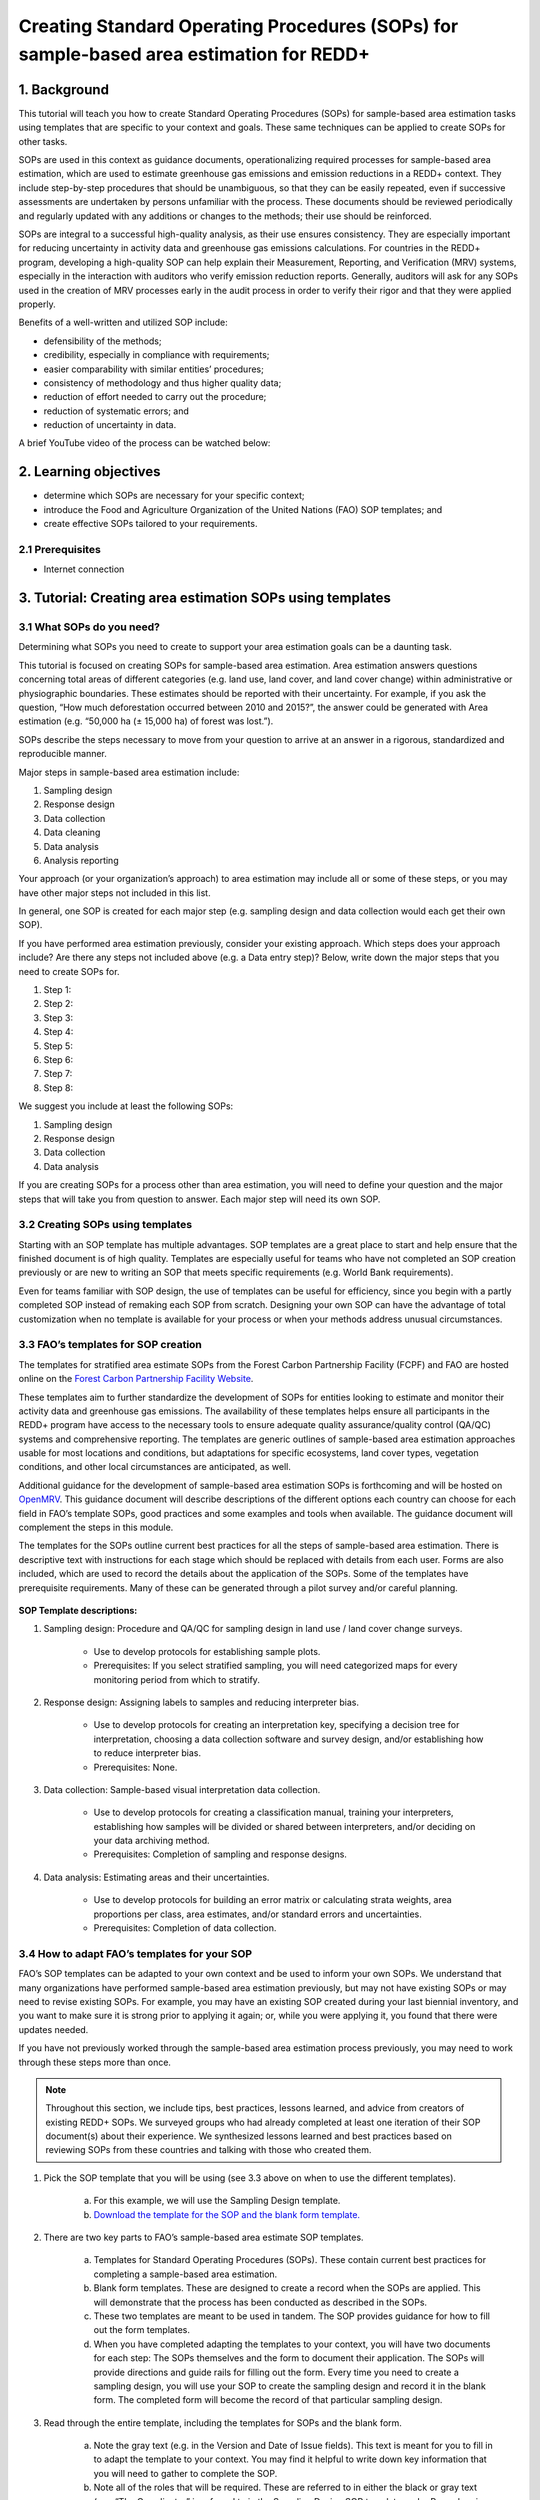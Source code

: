 Creating Standard Operating Procedures (SOPs) for sample-based area estimation for REDD+
========================================================================================

.. acknowledgements::

    The SEPAL team thanks `SIG-GIS <https://sig-gis.com>`_ for contributing this article to SEPAL documentation.


1. Background
-------------

This tutorial will teach you how to create Standard Operating Procedures (SOPs) for sample-based area estimation tasks using templates that are specific to your context and goals. These same techniques can be applied to create SOPs for other tasks.

SOPs are used in this context as guidance documents, operationalizing required processes for sample-based area estimation, which are used to estimate greenhouse gas emissions and emission reductions in a REDD+ context. They include step-by-step procedures that should be unambiguous, so that they can be easily repeated, even if successive assessments are undertaken by persons unfamiliar with the process. These documents should be reviewed periodically and regularly updated with any additions or changes to the methods; their use should be reinforced.

SOPs are integral to a successful high-quality analysis, as their use ensures consistency. They are especially important for reducing uncertainty in activity data and greenhouse gas emissions calculations. For countries in the REDD+ program, developing a high-quality SOP can help explain their Measurement, Reporting, and Verification (MRV) systems, especially in the interaction with auditors who verify emission reduction reports. Generally, auditors will ask for any SOPs used in the creation of MRV processes early in the audit process in order to verify their rigor and that they were applied properly.

Benefits of a well-written and utilized SOP include:

* defensibility of the methods;
* credibility, especially in compliance with requirements;
* easier comparability with similar entities’ procedures;
* consistency of methodology and thus higher quality data;
* reduction of effort needed to carry out the procedure;
* reduction of systematic errors; and
* reduction of uncertainty in data.

A brief YouTube video of the process can be watched below:

.. youtube:: d-A5_vy9EXM
   :height: 315
   :width: 560

2. Learning objectives
-----------------------

* determine which SOPs are necessary for your specific context;
* introduce the Food and Agriculture Organization of the United Nations (FAO) SOP templates; and
* create effective SOPs tailored to your requirements.

2.1 Prerequisites
^^^^^^^^^^^^^^^^^^^

* Internet connection


3. Tutorial: Creating area estimation SOPs using templates
-----------------------------------------------------------

3.1 What SOPs do you need?
^^^^^^^^^^^^^^^^^^^^^^^^^^^

Determining what SOPs you need to create to support your area estimation goals can be a daunting task.

This tutorial is focused on creating SOPs for sample-based area estimation. Area estimation answers questions concerning total areas of different categories (e.g. land use, land cover, and land cover change) within administrative or physiographic boundaries. These estimates should be reported with their uncertainty. For example, if you ask the question, “How much deforestation occurred between 2010 and 2015?”, the answer could be generated with Area estimation (e.g. “50,000 ha (± 15,000 ha) of forest was lost.”).

SOPs describe the steps necessary to move from your question to arrive at an answer in a rigorous, standardized and reproducible manner.

Major steps in sample-based area estimation include:

1. Sampling design
2. Response design
3. Data collection
4. Data cleaning
5. Data analysis
6. Analysis reporting

Your approach (or your organization’s approach) to area estimation may include all or some of these steps, or you may have other major steps not included in this list.

In general, one SOP is created for each major step (e.g. sampling design and data collection would each get their own SOP).

If you have performed area estimation previously, consider your existing approach. Which steps does your approach include? Are there any steps not included above (e.g. a Data entry step)? Below, write down the major steps that you need to create SOPs for.

1. Step 1:
2. Step 2:
3. Step 3:
4. Step 4:
5. Step 5:
6. Step 6:
7. Step 7:
8. Step 8:


We suggest you include at least the following SOPs:


1. Sampling design
2. Response design
3. Data collection
4. Data analysis

If you are creating SOPs for a process other than area estimation, you will need to define your question and the major steps that will take you from question to answer. Each major step will need its own SOP.


3.2 Creating SOPs using templates
^^^^^^^^^^^^^^^^^^^^^^^^^^^^^^^^^

Starting with an SOP template has multiple advantages. SOP templates are a great place to start and help ensure that the finished document is of high quality. Templates are especially useful for teams who have not completed an SOP creation previously or are new to writing an SOP that meets specific requirements (e.g. World Bank requirements).

Even for teams familiar with SOP design, the use of templates can be useful for efficiency, since you begin with a partly completed SOP instead of remaking each SOP from scratch. Designing your own SOP can have the advantage of total customization when no template is available for your process or when your methods address unusual circumstances.


3.3 FAO’s templates for SOP creation
^^^^^^^^^^^^^^^^^^^^^^^^^^^^^^^^^^^^

The templates for stratified area estimate SOPs from the Forest Carbon Partnership Facility (FCPF) and FAO are hosted online on the `Forest Carbon Partnership Facility Website <https://www.forestcarbonpartnership.org/measurement-reporting-and-verification-mrv>`_.

These templates aim to further standardize the development of SOPs for entities looking to estimate and monitor their activity data and greenhouse gas emissions. The availability of these templates helps ensure all participants in the REDD+ program have access to the necessary tools to ensure adequate quality assurance/quality control (QA/QC) systems and comprehensive reporting. The templates are generic outlines of sample-based area estimation approaches usable for most locations and conditions, but adaptations for specific ecosystems, land cover types, vegetation conditions, and other local circumstances are anticipated, as well.

Additional guidance for the development of sample-based area estimation SOPs is forthcoming and will be hosted on `OpenMRV <www.openmrv.org>`_. This guidance document will describe descriptions of the different options each country can choose for each field in FAO’s template SOPs, good practices and some examples and tools when available. The guidance document will complement the steps in this module.

The templates for the SOPs outline current best practices for all the steps of sample-based area estimation. There is descriptive text with instructions for each stage which should be replaced with details from each user. Forms are also included, which are used to record the details about the application of the SOPs. Some of the templates have prerequisite requirements. Many of these can be generated through a pilot survey and/or careful planning.

.. figure:: ../_images/workflows/sop_template/SOP_link.png
   :alt: The link to view and download the SOP templates from FAO and FCPF.
   :align: center

**SOP Template descriptions:**

1. Sampling design: Procedure and QA/QC for sampling design in land use / land cover change surveys.

    * Use to develop protocols for establishing sample plots.
    * Prerequisites: If you select stratified sampling, you will need categorized maps for every monitoring period from which to stratify.

2. Response design: Assigning labels to samples and reducing interpreter bias.

    * Use to develop protocols for creating an interpretation key, specifying a decision tree for interpretation, choosing a data collection software and survey design, and/or establishing how to reduce interpreter bias.
    * Prerequisites: None.

3. Data collection: Sample-based visual interpretation data collection.

    * Use to develop protocols for creating a classification manual, training your interpreters, establishing how samples will be divided or shared between interpreters, and/or deciding on your data archiving method.
    * Prerequisites: Completion of sampling and response designs.

4. Data analysis: Estimating areas and their uncertainties.

    * Use to develop protocols for building an error matrix or calculating strata weights, area proportions per class, area estimates, and/or standard errors and uncertainties.
    * Prerequisites: Completion of data collection.


3.4 How to adapt FAO’s templates for your SOP
^^^^^^^^^^^^^^^^^^^^^^^^^^^^^^^^^^^^^^^^^^^^^^

FAO’s SOP templates can be adapted to your own context and be used to inform your own SOPs. We understand that many organizations have performed sample-based area estimation previously, but may not have existing SOPs or may need to revise existing SOPs. For example, you may have an existing SOP created during your last biennial inventory, and you want to make sure it is strong prior to applying it again; or, while you were applying it, you found that there were updates needed.

If you have not previously worked through the sample-based area estimation process previously, you may need to work through these steps more than once.

.. note::
   Throughout this section, we include tips, best practices, lessons learned, and advice from creators of existing REDD+ SOPs. We surveyed groups who had already completed at least one iteration of their SOP document(s) about their experience. We synthesized lessons learned and best practices based on reviewing SOPs from these countries and talking with those who created them.


1. Pick the SOP template that you will be using (see 3.3 above on when to use the different templates).

    a. For this example, we will use the Sampling Design template.
    b. `Download the template for the SOP and the blank form template. <https://www.forestcarbonpartnership.org/measurement-reporting-and-verification-mrv>`_

2. There are two key parts to FAO’s sample-based area estimate SOP templates.

    a. Templates for Standard Operating Procedures (SOPs). These contain current best practices for completing a sample-based area estimation.
    b. Blank form templates. These are designed to create a record when the SOPs are applied. This will demonstrate that the process has been conducted as described in the SOPs.
    c. These two templates are meant to be used in tandem. The SOP provides guidance for how to fill out the form templates.
    d. When you have completed adapting the templates to your context, you will have two documents for each step: The SOPs themselves and the form to document their application. The SOPs will provide directions and guide rails for filling out the form. Every time you need to create a sampling design, you will use your SOP to create the sampling design and record it in the blank form. The completed form will become the record of that particular sampling design.

3. Read through the entire template, including the templates for SOPs and the blank form.

    a. Note the gray text (e.g. in the Version and Date of Issue fields). This text is meant for you to fill in to adapt the template to your context. You may find it helpful to write down key information that you will need to gather to complete the SOP.
    b. Note all of the roles that will be required. These are referred to in either the black or gray text (e.g. “The Coordinator” is referred to in the Sampling Design SOP template under Procedure in Step 0). Write down who will perform these roles in your organization. The same person may fulfill multiple roles. Do you have additional staff that will assist? If so, include their names.
    c. The `SOP Instructions <https://www.forestcarbonpartnership.org/sites/fcp/files/Instructions.pdf>`_ have role definitions under “Assigning roles and responsibilities.”
    d. If the guidance for the development of sample-based area estimation SOPs is available on `OpenMRV <www.openmrv.org>`_`, please read the introduction and relevant sections for the SOP you have chosen. The guidance document includes detailed background information on each field that you might find very useful.

4. Gather information about existing sampling design processes for area estimation.

    a. Gather any previous written material that your organization has produced for sampling design, etc. This may include SOPs that you have used for sampling design previously (see also 3.6 Updating your SOPs below).
    b. Contact any members of your organization who have previously completed sampling design to understand what their process was.
    c. At the start of the process, it is important to take the time to collect all necessary information, resources, involved personnel, and potential methodologies and tools. Although resources are becoming more available and more centralized, several inputs may still be scattered. The FAO template guides were promoted as particularly practical resources for knowing what information must be gathered and how it should be organized. These are also empty templates, so practical examples should be sought out as a complimentary resource. Completed SOPs of other countries should be examined at the start of the process for this purpose. Note all of the example SOPs and other resources you use, so you may properly cite their work.

5. Reach out to the stakeholders in your organization for the sampling design procedure. Bringing stakeholders in during the early stages can increase buy-in for your SOPs.

.. tip::
   These templates are generalized and not customized to the individual needs of each country or entity. Discuss with your team what additional SOP sections will be necessary for your situation. You should make an effort to adjust all variables so they are suitable for your location and environment. Differences in forest canopy density, different forest types within your area, farming practices, flooding, steep topography, cloud cover, and field collection accessibility are some examples of local conditions that may impact your data collection best practices based on what methods you are utilizing.

   Several survey respondents emphasized the importance of making SOP creation a participatory process. Involving the stakeholders early is invaluable and time-saving. SOP users and technical experts should be involved in the conversation. Occasionally interpreters may be necessary, so allocate time for this and other availability restrictions in your planning. Survey respondents also advised that it is important to estimate the amount of work and experience required for each of the planned stages of the SOP.


6. Start with the documentation section of the SOP template.

    a. Add a Version and Date of Issue. You can find more information about versioning in 3.6.
    b. Edit the Purpose, if necessary (e.g. you may want to ask your stakeholders for their input on what the appropriate Purpose is).
    c. List all of the roles and responsibilities. For the Sampling Design SOP, you will need: “Coordinator” and “Statistician”. As you go through refining your SOP procedure, these may change. Be sure to update the Responsibilities section if this happens.
    d. Similarly, your Prerequisites will change based on the Procedure. Be sure to update this section.
    e. Write down any Related Documents, including any material your organization produced previously or other documents you use to produce the SOP.

7. Complete the Procedure section.

    a. Compare the list of steps in the Procedure section of the SOP with the steps you previously used to complete a Sampling Design.
    b. Brainstorm with your team and stakeholders what additional steps may be needed to add to the template.
    c. The best practice is to go through the whole process and write down every step. You should go through your whole sampling design process, from gathering inputs to producing the output.
    d. As you review the process and write down steps, have the template available. Make note of how your current process matches the steps laid out in the SOP template. This includes noting any software or code that you use.
    e. Often, your processes will somehow match the steps proposed in the template. You can then make a few modifications and add the important information required. Additions could include noting specific documentation requirements or including context-specific requirements for strata.
    f. Modify the SOP template to fit your desired steps where your process cannot easily fit into the SOP template. For example, if your sampling design procedure includes defining which area the sampling design is for (e.g. a province), you could add this as Step 1a.
    g. Be sure any changes do not reduce the rigor of the process. For example, suppose you previously used 5 samples per strata, regardless of area proportions or strata uncertainty. You would need to strongly consider the impact on the margin of error of using this sampling design (e.g. sub-step 3d in the template) and should perhaps discard the previous process in favor of the more rigorous method for establishing the number of sample units in the SOP template.
    h. The guidance document will have important methods background and can particularly help you complete this section of the SOP template.

.. note::
   The sustainability of SOPs in the long-term is a concern of many countries. Technologies advance and often the uncertainties of results are incrementally improved. Respondents advised that you should always think about whether your chosen process is repeatable without external help. Standardization of the procedures may evolve over time. You should record your lessons learned and take note of the experiences of other SOP creators. With detailed documentation of your methods as they evolve, you will be able to better repeat your procedures with consistency and make intentional improvements over time. Your SOP is not the start of your forest and emission monitoring process, but rather a living document that should be well-planned and better established over time.


8. Fill in the Quality management section.

    a. If your organization has existing QA/QC procedures for sample-based area estimation, detail your QA/QC procedures here.
    b. The guidance document includes suggested QA/QC ideas and procedures for each SOP.
    c. If your organization does not have existing QA/QC procedures, we have also included some resources for you in the section titled “3.7 Additional resources for aid in writing SOPs”.


9. Once you have an initial draft Sampling Design SOP derived from the template SOP, use the draft to work through the Sampling Design blank form template.

    a. Note anything that is unclear and revise the SOP accordingly.
    b. Note anything that you do while working through the SOP that is not recorded in the blank form. Revise both the SOP and the blank form to make sure these items are recorded.

.. tip::
   SOPs are meant to communicate a process. In the case of area estimation, this process is complex. Clear communication is key. Some simple methods for achieving clarity are to:

   * include screenshots, photographs, and other media (when relevant) to clearly communicate steps;
   * be specific about any software tools, online tools, code (e.g. Python, R), and imagery that you use (e.g. describe where imagery is hosted and how to access it, as well as how to run code);
   * use clear language, avoiding uncommon abbreviations and jargon, and define any common abbreviations the first time they are used;
   * be intentional about choosing when to use paragraphs of text and when to use numbered steps;
   * focus on making steps clear for the reader (e.g. if there are steps that get long, consider breaking them down);
   * consider including descriptions of the purpose for each subsection;
   * provide real life examples of your directions;
   * use consistent formatting and structure throughout the document(s);
   * consider all potential readers of your SOPs;
   * involve your stakeholders, people who will be following the SOPs, and those with oversight of the SOP creation process and deliverables to check for clarity early in the process; and
   * include definitions for terms and classes that are not universally accepted (e.g. forest, deforestation, degradation, and forest types).


10. Have other team members or colleagues review the SOP documentation. If possible, do a full trial run of your SOP. Have the team member or colleague go through the entire sampling design process using the SOP.

    a. They should be able to create a sufficient sample design product, including sample locations and a completed form. This indicates that institutional knowledge can be passed on and that the product quality will be sufficient between different individuals.
    b. Watch them go through the SOP. Are there any places where they seem confused? Resist the urge to help them; instead, if there is anything they do wrong, make note of it.
    c. After they go through the SOP, have a conversation about the experience. Ask them if there were points where they were confused or uncertain of what to do next.
    d. Revise the SOP and blank form templates based on the team member or colleagues’ feedback and your notes from watching them complete the SOP.

11. You should now have a Sampling Design SOP and matching form that is complete and easy to understand.
12. Once you have created an SOP, you should not just let it sit on a shelf. Any team members doing sampling design work should be trained on the SOP and should follow the SOP whenever they create a sampling design.
13. Repeat steps 1-12 for any additional SOPs that you need to create.

3.5 Saving your SOPs and completed forms
^^^^^^^^^^^^^^^^^^^^^^^^^^^^^^^^^^^^^^^^

Once you have completed your SOPs, you will need to store them for future reference. This location should be chosen carefully, so that they are available readily for anyone who needs to use them and so that they are not lost.

1. Name your SOP documents with clear descriptive titles and file names, so their purpose is easily discernible. This is especially important if you have an SOP divided into separate files by activity. Include the version number and/or year created.
2. Discuss with your stakeholders where your organization’s sample-based area estimation documents are located. Additionally, ask where they would expect to find the SOP documents (e.g. if they did not know where the SOP documents were located, where is the first place they would look?).
3. Consider your stakeholders’ responses. Choose a location that will be readily available and intuitive to your stakeholders.
4. Create a folder to store all of your area estimation SOPs in this location.
5. Record where your SOPs are stored in multiple locations (e.g. you may want to create ‘shortcuts’ in the folders where your stakeholders indicated that they would look for the SOP documents. You may also want to add a link to where the SOPs are stored in other documents related to your area estimation process, such as in your data dictionary document.

Additionally, when you use your SOPs, you will create completed forms recording your sampling design, response design, etc. You will need to save these documents in a project folder for archiving purposes.

If you intend to share these completed documents, it may be helpful to include a "Cite as" statement so others can easily reference your work. For some public-facing uses, it may also be necessary to attach a Creative Commons license within the document.


3.6 Updating your SOPs
^^^^^^^^^^^^^^^^^^^^^^

In the future, you may want to revise your SOPs. This may happen when you developed an SOP previously (e.g. during the last biennial inventory) and you are applying it again. You may find areas where your SOP could be improved (e.g. to make it more rigorous or clear). These updates should be recorded in a transparent and systematic manner.

When you revise your SOPs you will need to keep a few things in mind. The first is that you will need to keep track of versioning. With versioning, you use a unique version name or version number for each update to your SOP. For example, the first version of your sampling design for your sample-based area estimate SOP may be 1.0 and your revision may be 2.0. FAO’s SOP templates include a field for versioning.

.. figure:: ../_images/workflows/sop_template/versioning.png
   :alt: The versioning section of the Sample Design SOP template.
   :align: center

Second, you will need to keep track of any revisions you make to your document. This is important so that future users of the SOP can see what changed and why. Including a section within the SOP briefly explaining what was changed from the last version is a good way to document this.

Third, you will need to revise the document in a methodical fashion. In these directions, we will refer to the "previous SOP", which is the most recent version of the SOP, and the "updated SOP", which is the version you are actively revising.

1. Gather any historic versions of the SOP you are reviewing. Here we will use the example of a Sampling Design SOP.
2. Identify the most recent version of your SOP (this will be the "previous SOP").
3. If your different SOP versions do not have versioning, consider adding versioning. At the very least, add versioning to your updated SOP.
4. In the Version Log section of the SOP template, fill in details of the historic versions of the SOP. You may choose to only fill in details for the previous SOP, or you may include additional previous versions.

.. figure:: ../_images/workflows/sop_template/changelog1.png
   :alt: Record information about your previous SOP in the Version Log.
   :align: center


5. Follow the directions in 3.4 How to adapt FAO’s templates for your SOP in order to create your updated SOP.
6. Record what changes were made to your SOP in the updated SOP version in the Version Log section of the SOP template.

.. figure:: ../_images/workflows/sop_template/changelog2.png
   :alt: Record your changes to the SOP.
   :align: center


7. Retain your previous SOP in an “Archive” or “Previous versions” folder within the same directory as the updated SOP.


3.7 Additional resources for aid in writing SOPs
^^^^^^^^^^^^^^^^^^^^^^^^^^^^^^^^^^^^^^^^^^^^^^^^^

**Guidance Documents:**

* Intergovernmental Panel on Climate Change (IPCC) guidelines `Good Practice Guidance and Uncertainty Management in National Greenhouse Gas Inventories <https://www.ipcc.ch/publication/good-practice-guidance-and-uncertainty-management-in-national-greenhouse-gas-inventories/>`_
* Global Forest Observations Initiative (GFOI) `Methods and Guidance Documentation <http://www.fao.org/gfoi/components/methods-and-guidance-documentation/en/>`_
* U.S. Department of Agriculture (USDA) and United States Forest Service (USFS) `reporting formats <https://www.fia.fs.fed.us/forestcarbon/>`_
* Forest Carbon Partnership Facility (FCPF) `Carbon Fund Methodological Framework <https://forestcarbonpartnership.org/system/files/documents/FCPF%20Carbon%20Fund%20Methodological%20Framework%20revised%202016_1.pdf>`_
* Olofsson, P., Foody, G.M., Herold, M., Stehman, S.V., Woodcock, C.E. and Wulder, M.A., 2014. Good practices for estimating area and assessing accuracy of land change. Remote Sensing of Environment, 148, pp.42-57. Available at `<http://www.fao.org/sustainable-forest-management/toolbox/tools/tool-detail/en/c/411863/>`_

**Sample-based Area Estimation Documents:**

* Food and Agriculture Organization of the United Nations `Map Accuracy Assessment and Area Estimation: A Practical Guide <http://www.fao.org/3/i5601e/i5601e.pdf>`_
* See the "Perform area estimation analysis with SEPAL-CEO" cookbook, particularly Module 4.
* Forthcoming guidance: Guidance for the development of sample-based area estimation SOP.
* Forthcoming white paper: Jonckheere, I., R. Hamilton, J. M. Michel, E. Donegan. Forthcoming 2021. Issues and good practices in sample-based area estimation.

**Tools:**

* ‘AcATaMa QGIS plugin for Accuracy Assessment of Thematic Maps <https://smbyc.github.io/AcATaMa/>’_
* ‘Collect Earth Online <https://collect.earth/support>’_
* ‘Collect Earth (Desktop) <http://www.openforis.org/tools/collect-earth/>’_
* <https://www.hsdl.org/?abstract&did=802131>`_ --- generalized SOP guidelines for quality assurance for reporting all environmental data and procedures.

**QA/QC Resources:**

* See the "Perform area estimation analysis with SEPAL-CEO" cookbook, particularly Module 4.
* Forthcoming guidance: Guidance for the development of sample-based area estimation SOP.
* Forthcoming white paper: Jonckheere, I., R. Hamilton, J. M. Michel, E. Donegan. Forthcoming 2021. Issues and good practices in sample-based area estimation.

**Other Information:**

Helpful for writing SOPs, but are not specific to sample-based area estimation for activity and emission reporting:

* `How to Write a Standard Operating Procedure (SOP <https://gaps.cornell.edu/sites/gaps.cornell.edu/files/shared/documents/How-to-Write-SOP.pdf>`_ - specific to farming, but outlines good practices for what to include in an SOP in a simple manner.
* `US Environmental Protection Agency - Guidance for Preparing Standard Operating Procedures (SOPs) <https://www.epa.gov/sites/default/files/2015-06/documents/g6-final.pdf>`_


4. Frequently Asked Questions (FAQs)
------------------------------------

**How can I access the FAO template SOPs?**

Please visit the `Forest Carbon Partnership Facility Website <https://www.forestcarbonpartnership.org/measurement-reporting-and-verification-mrv>`_

**Does my SOP have to be in English, like the FAO templates?**

No, SOPs are usually written in the official language of the country in which they were developed. Translation is not required.

**How do I reference the SOPs of other countries or entities in my report?**

Citing the work of others is an important part of your SOP, and can provide further justification for methods you are replicating. On the `OpenMRV <www.openmrv.org>`_ website, all of the shared SOPs of other countries have a helpful "Cite as" statement included in the document. Resources not listed on OpenMRV are typically cited as government documents.


5. References
-------------
Bihn, E., Schermann, M., Wszelaki, A., Wall, G., & Amundson, S. (2014). On-Farm Decision Tree Project: Appendix—How to Write an SOP (1st ed.). Retrieved 9 June 2021, from https://gaps.cornell.edu/sites/gaps.cornell.edu/files/shared/documents/How-to-Write-SOP.pdf.

Bogor, Indonesia: Indonesia’s Work Programme for 2010 ITTO PD 519/08/Rev. 1 (F) Forest Policy and Climate Change Center, FORDA.

Forest Carbon Partnership Facility. (2016). FCPF Carbon Fund Methodological Framework. Retrieved 7 June 2021, from https://forestcarbonpartnership.org/system/files/documents/FCPF%20Carbon%20Fund%20Methodological%20Framework%20revised%202016_1.pdf.

Forestry Research and Development Agency Ministry of Forestry, Indonesia. (2010). Standard Operating Procedures (SOPs) for Field Measurement (p. 1).

IPCC. 2006. Guidelines for national Greenhouse Gas Inventories. Volume 4: Agriculture, Forestry and Other Land Use. http://www.ipcc-nggip.iges.or.jp/public/2006gl/vol4.html

Observations Initiative. Edition 3.0. Available online at https://www.reddcompass.org/download-the-mgd

Olofsson, P., Foody, G. M., Herold, M., Stehman, S. V., Woodcock, C. E., & Wulder, M. A. (2014). Good practices for estimating area and assessing accuracy of land change. Remote Sensing of Environment, 148, 42-57.

Measurement, Reporting and Verification (MRV) | Forest Carbon Partnership Facility. forestcarbonpartnership.org. (2018). Retrieved 8 June 2021, from https://www.forestcarbonpartnership.org/measurement-reporting-and-verification-mrv.

United States, Environmental Protection Agency. (2007). Guidance for Preparing Standard Operating Procedures (SOPs) - EPA QA/G-6. Washington, DC: United States, Environmental Protection Agency.


Thank you for reading this tutorial on creating SOPs with templates!
